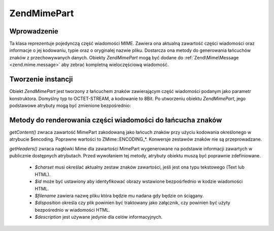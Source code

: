 .. EN-Revision: none
.. _zend.mime.part:

Zend\Mime\Part
==============

.. _zend.mime.part.introduction:

Wprowadzenie
------------

Ta klasa reprezentuje pojedynczą część wiadomości MIME. Zawiera ona aktualną zawartość części wiadomości
oraz informacje o jej kodowaniu, typie oraz o oryginalej nazwie pliku. Dostarcza ona metody do generowania
łańcuchów znaków z przechowywanych danych. Obiekty *Zend\Mime\Part* mogą być dodane do
:ref:`Zend\Mime\Message <zend.mime.message>` aby zebrać kompletną wieloczęściową wiadomość.

.. _zend.mime.part.instantiation:

Tworzenie instancji
-------------------

Obiekt *Zend\Mime\Part* jest tworzony z łańcuchem znaków zawierającym część wiadomości podanym jako
parametr konstruktora. Domyślny typ to OCTET-STREAM, a kodowanie to 8Bit. Po utworzeniu obiektu *Zend\Mime\Part*,
jego podstawowe atrybuty mogą być zmienione bezpośrednio:

.. code-block:: php
   :linenos:

   public $type = ZMime::TYPE_OCTETSTREAM;
   public $encoding = ZMime::ENCODING_8BIT;
   public $id;
   public $disposition;
   public $filename;
   public $description;
   public $charset;


.. _zend.mime.part.methods:

Metody do renderowania części wiadomości do łańcucha znaków
-----------------------------------------------------------

*getContent()* zwraca zawartość MimePart zakodowaną jako łańcuch znaków przy użyciu kodowania określonego w
atrybucie $encoding. Poprawne wartości to ZMime::ENCODING_*. Konwersje zestawów znaków nie są przeprowadzane.

*getHeaders()* zwraca nagłówki Mime dla zawartości MimePart wygenerowane na podstawie informacji zawartych w
publicznie dostępnych atrybutach. Przed wywołaniem tej metody, atrybuty obiektu muszą być poprawnie
zdefiniowane.

   - *$charset* musi określać aktualny zestaw znaków zawartości, jeśli jest ona typu tekstowego (Text lub
     HTML).

   - *$id* może być ustawiony aby identyfikować obrazy wstawione bezpośrfednio w kodzie wiadomości HTML.

   - *$filename* zawiera nazwę pliku która będzie mu nadana gdy będzie on ściągany.

   - *$disposition* określa czy plik powinien być traktowany jako załącznik, czy powinien być użyty
     bezpośrednio w wiadomości HTML.

   - *$description* jest używane jedynie dla celów informacyjnych.




